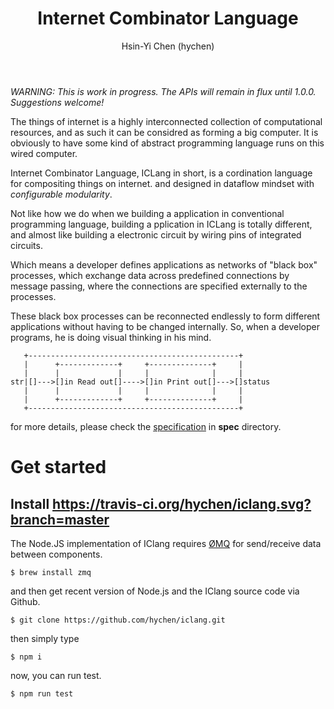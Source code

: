 #+TITLE: Internet Combinator Language
#+AUTHOR:Hsin-Yi Chen (hychen)
#+OPTIONS: H:2 num:t toc:nil
#+OPTIONS: ^:nil
#+OPTIONS: <:nil todo:nil *:t ^:{} @:t ::t |:t TeX:t

/WARNING: This is work in progress. The APIs will remain in flux until 1.0.0. Suggestions welcome!/

The things of internet is a highly interconnected collection of computational resources, and
as such it can be considred as forming a big computer. It is obviously to have some kind
of abstract programming language runs on this wired computer.

Internet Combinator Language, ICLang in short, is a cordination language for compositing things on internet.
and designed in dataflow mindset with [[en.wikipedia.org/wiki/Configurable_modularity][configurable modularity]].

Not like how we do when we building a application in conventional programming language, building a pplication
in ICLang is totally different, and almost like building a electronic circuit by wiring pins of integrated
circuits.

Which means a developer defines applications as networks of "black box" processes, which exchange data across
predefined connections by message passing, where the connections are specified externally to the processes.

These black box processes can be reconnected endlessly to form different applications without having to be changed
internally. So, when a developer programs, he is doing visual thinking in his mind.

#+BEGIN_SRC ditaa
   +-----------------------------------------------+
   |      +-------------+     +--------------+     |
   |      |             |     |              |     |
str|[]--->[]in Read out[]---->[]in Print out[]--->[]status
   |      |             |     |              |     |
   |      +-------------+     +--------------+     |
   +-----------------------------------------------+
#+END_SRC

for more details, please check the [[file:spec/spec-iclang.org][specification]] in *spec* directory.

* Get started

** Install [[https://travis-ci.org/hychen/iclang.svg?branch=master]]
The Node.JS implementation of IClang requires [[https://github.com/imatix/zguide][ØMQ]] for send/receive data between components.

#+BEGIN_SRC shell
$ brew install zmq
#+END_SRC

and then get recent version of Node.js and the IClang source code via Github.

#+BEGIN_SRC shell
$ git clone https://github.com/hychen/iclang.git
#+END_SRC

then simply type

#+BEGIN_SRC shell
$ npm i
#+END_SRC

now, you can run test.

#+BEGIN_SRC shell
$ npm run test
#+END_SRC
